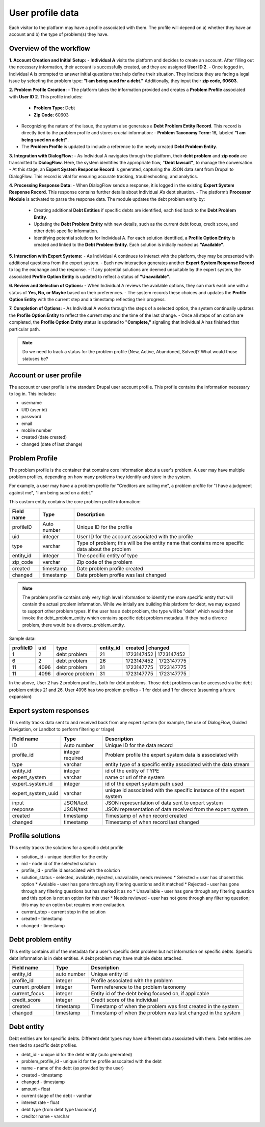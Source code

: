 ====================
User profile data
====================

Each visitor to the platform may have a profile associated with them. The profile will depend on a) whether they have an account and b) the type of problem(s) they have.

Overview of the workflow
===========================

**1. Account Creation and Initial Setup:**
- **Individual A** visits the platform and decides to create an account. After filling out the necessary information, their account is successfully created, and they are assigned **User ID 2**.
- Once logged in, Individual A is prompted to answer initial questions that help define their situation. They indicate they are facing a legal issue by selecting the problem type: **"I am being sued for a debt."** Additionally, they input their **zip code, 60603**.

**2. Problem Profile Creation:**
- The platform takes the information provided and creates a **Problem Profile** associated with **User ID 2**. This profile includes:
  - **Problem Type:** Debt
  - **Zip Code:** 60603
- Recognizing the nature of the issue, the system also generates a **Debt Problem Entity Record**. This record is directly tied to the problem profile and stores crucial information:
  - **Problem Taxonomy Term:** 16, labeled **"I am being sued on a debt"**.
- The **Problem Profile** is updated to include a reference to the newly created **Debt Problem Entity**.

**3. Integration with DialogFlow:**
- As Individual A navigates through the platform, their **debt problem** and **zip code** are transmitted to **DialogFlow**. Here, the system identifies the appropriate flow, **"Debt lawsuit"**, to manage the conversation.
- At this stage, an **Expert System Response Record** is generated, capturing the JSON data sent from Drupal to DialogFlow. This record is vital for ensuring accurate tracking, troubleshooting, and analytics.

**4. Processing Response Data:**
- When DialogFlow sends a response, it is logged in the existing **Expert System Response Record**. This response contains further details about Individual A’s debt situation.
- The platform’s **Processor Module** is activated to parse the response data. The module updates the debt problem entity by:
  - Creating additional **Debt Entities** if specific debts are identified, each tied back to the **Debt Problem Entity**.
  - Updating the **Debt Problem Entity** with new details, such as the current debt focus, credit score, and other debt-specific information.
  - Identifying potential solutions for Individual A. For each solution identified, a **Profile Option Entity** is created and linked to the **Debt Problem Entity**. Each solution is initially marked as **"Available"**.

**5. Interaction with Expert Systems:**
- As Individual A continues to interact with the platform, they may be presented with additional questions from the expert system.
- Each new interaction generates another **Expert System Response Record** to log the exchange and the response.
- If any potential solutions are deemed unsuitable by the expert system, the associated **Profile Option Entity** is updated to reflect a status of **"Unavailable"**.

**6. Review and Selection of Options:**
- When Individual A reviews the available options, they can mark each one with a status of **Yes, No, or Maybe** based on their preferences.
- The system records these choices and updates the **Profile Option Entity** with the current step and a timestamp reflecting their progress.

**7. Completion of Options:**
- As Individual A works through the steps of a selected option, the system continually updates the **Profile Option Entity** to reflect the current step and the time of the last change.
- Once all steps of an option are completed, the **Profile Option Entity** status is updated to **"Complete,"** signaling that Individual A has finished that particular path.


.. note:: Do we need to track a status for the problem profile (New, Active, Abandoned, Solved)? What would those statuses be?


Account or user profile
========================

The account or user profile is the standard Drupal user account profile. This profile contains the information necessary to log in. This includes:

* username
* UID (user id)
* password
* email
* mobile number
* created (date created)
* changed (date of last change)

.. note: Even visitors who use just a mobile number and passcode to log in will have a fixed UID associated with them


Problem Profile
====================
The problem profile is the container that contains core information about a user's problem. A user may have multiple problem profiles, depending on how many problems they identify and store in the system.

For example, a user may have a a problem profile for "Creditors are calling me", a problem profile for "I have a judgment against me", "I am being sued on a debt."

This custom entity contains the core problem profile information:

+----------------------+-------------------+--------------------------------------+
| Field name           | Type              | Description                          |
+======================+===================+======================================+
| profileID            | Auto number       | Unique ID for the profile            |
+----------------------+-------------------+--------------------------------------+
| uid                  | integer           | User ID for the account associated   |
|                      |                   | with the profile                     |
+----------------------+-------------------+--------------------------------------+
| type                 | varchar           | Type of problem; this will be the    |
|                      |                   | entity name that contains more       |
|                      |                   | specific data about the problem      |
+----------------------+-------------------+--------------------------------------+
| entity_id            | integer           | The specific entity of type          |
+----------------------+-------------------+--------------------------------------+
| zip_code             | varchar           | Zip code of the problem              |
+----------------------+-------------------+--------------------------------------+
| created              | timestamp         | Date problem profile created         |
+----------------------+-------------------+--------------------------------------+
| changed              | timestamp         | Date problem profile was last changed|
+----------------------+-------------------+--------------------------------------+

.. note:: The problem profile contains only very high level information to identify the more specific entity that will contain the actual problem information. While we initially are building this platform for debt, we may expand to support other problem types. If the user has a debt problem, the type will be "debt" which would then invoke the debt_problem_entity which contains specific debt problem metadata. If they had a divorce problem, there would be a divorce_problem_entity.

Sample data:

+------------+----------+--------------+-----------+-------------+-----------------+
| profileID  | uid      | type         | entity_id | created     | changed         |
+============+==========+==============+===========+================+==============+
| 1          | 2        | debt problem | 21        |1723147452   | 1723147452      |
+------------+----------+--------------+-----------+-------------+-----------------+
| 6          | 2        | debt problem | 26        |1723147452   | 1723147775      |
+------------+----------+--------------+-----------+-------------+-----------------+
| 11         | 4096     | debt problem | 31        |1723147775   | 1723147775      |
+------------+----------+--------------+-----------+-------------+-----------------+
| 11         | 4096     | divorce      | 31        |1723147775   | 1723147775      |
|            |          | problem      |           |             |                 |
+------------+----------+--------------+-----------+-------------+-----------------+

In the above, User 2 has 2 problem profiles, both for debt problems. Those debt problems can be accessed via the debt problem entities 21 and 26. User 4096 has two problem profiles - 1 for debt and 1 for divorce (assuming a future expansion)


Expert system responses
==========================
This entity tracks data sent to and received back from any expert system (for example, the use of DialogFlow, Guided Navigation, or Landbot to perform filtering or triage)

+----------------------+-------------------+--------------------------------------+
| Field name           | Type              | Description                          |
+======================+===================+======================================+
| ID                   | Auto number       | Unique ID for the data record        |
+----------------------+-------------------+--------------------------------------+
| profile_id           | integer           | Problem profile the expert system    |
|                      | required          | data is associated with              |
+----------------------+-------------------+--------------------------------------+
| type                 | varchar           | entity type of a specific entity     |
|                      |                   | associated with the data stream      |
+----------------------+-------------------+--------------------------------------+
| entity_id            | integer           | id of the entity of TYPE             |
+----------------------+-------------------+--------------------------------------+
| expert_system        | varchar           | name or url of the system            |
+----------------------+-------------------+--------------------------------------+
| expert_system_id     | integer           | id of the expert system path used    |
+----------------------+-------------------+--------------------------------------+
| expert_system_uuid   | varchar           | unique id associated with the        |
|                      |                   | specific instance of the expert      |
|                      |                   | system                               |
+----------------------+-------------------+--------------------------------------+
| input                | JSON/text         | JSON representation of data sent to  |
|                      |                   | expert system                        |
+----------------------+-------------------+--------------------------------------+
| response             | JSON/text         | JSON representation of data received |
|                      |                   | from the expert system               |
+----------------------+-------------------+--------------------------------------+
| created              | timestamp         | Timestamp of when record created     |
+----------------------+-------------------+--------------------------------------+
| changed              | timestamp         | Timestamp of when record last changed|
+----------------------+-------------------+--------------------------------------+



Profile solutions
================================
This entity tracks the solutions for a specific debt profile

* solution_id - unique identifier for the entity
* nid - node id of the selected solution
* profile_id - profile id associated with the solution
* solution_status - selected, available, rejected, unavailable, needs reviewed
  * Selected = user has chosent this option
  * Avaiable - user has gone through any filtering questions and it matched
  * Rejected - user has gone through any filtering questions but has marked it as no
  * Unavailable - user has gone through any filtering question and this option is not an option for this user
  * Needs reviewed - user has not gone through any filtering question; this may be an option but requires more evaluation.
* current_step - current step in the solution
* created - timestamp
* changed - timestamp

Debt problem entity
==========================

This entity contains all of the metadata for a user's specific debt problem but not information on specific debts. Specific debt information is in debt entities. A debt problem may have multiple debts attached.

+----------------------+-------------------+--------------------------------------+
| Field name           | Type              | Description                          |
+======================+===================+======================================+
| entity_id            | auto number       | Unique entity id                     |
+----------------------+-------------------+--------------------------------------+
| profile_id           | integer           | Profile associated with the problem  |
+----------------------+-------------------+--------------------------------------+
| current_problem      | integer           | Term reference to the problem        |
|                      |                   | taxonomy                             |
+----------------------+-------------------+--------------------------------------+
| current_focus        | integer           | Entity id of the debt being focused  |
|                      |                   | on, if applicable                    |
+----------------------+-------------------+--------------------------------------+
| credit_score         | integer           | Credit score of the individual       |
+----------------------+-------------------+--------------------------------------+
| created              | timestamp         | Timestamp of when the problem was    |
|                      |                   | first created in the system          |
+----------------------+-------------------+--------------------------------------+
| changed              | timestamp         | Timestamp of when the problem was    |
|                      |                   | last changed in the system           |
+----------------------+-------------------+--------------------------------------+



Debt entity
=============

Debt entities are for specific debts. Different debt types may have different data associated with them. Debt entities are then tied to specific debt profiles.

* debt_id - unique id for the debt entity (auto generated)
* problem_profile_id - unique id for the profile assocaited with the debt
* name - name of the debt (as provided by the user)
* created - timestamp
* changed - timestamp
* amount - float
* current stage of the debt - varchar
* interest rate - float
* debt type (from debt type taxonomy)
* creditor name - varchar





